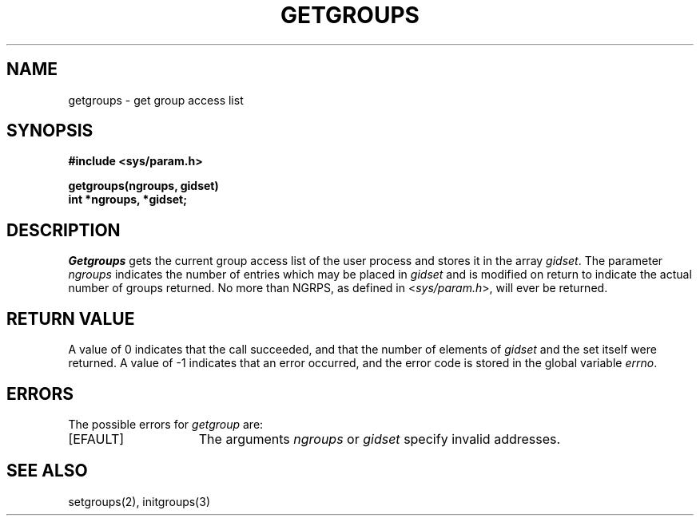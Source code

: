 .TH GETGROUPS 2 "7 July 1983"
.UC 4
.SH NAME
getgroups \- get group access list
.SH SYNOPSIS
.nf
.ft B
#include <sys/param.h>
.PP
.ft B
getgroups(ngroups, gidset)
int *ngroups, *gidset;
.fi
.SH DESCRIPTION
.I Getgroups
gets the current group access list of the user process
and stores it in the array 
.IR gidset .
The parameter
.I ngroups
indicates the number of entries which may be placed in 
.I gidset
and is modified on return to indicate the actual number of
groups returned.
No more than NGRPS, as defined in
.RI < sys/param.h >,
will ever
be returned.
.SH "RETURN VALUE
A value of 0 indicates that the call succeeded, and that the
number of elements of \fIgidset\fP and the set itself were returned.
A value of \-1 indicates that an error occurred, and the error
code is stored in the global variable \fIerrno\fP\|.
.SH "ERRORS
The possible errors for \fIgetgroup\fP are:
.TP 15
[EFAULT]
The arguments \fIngroups\fP or \fIgidset\fP specify
invalid addresses.
.SH "SEE ALSO
setgroups(2), initgroups(3)
